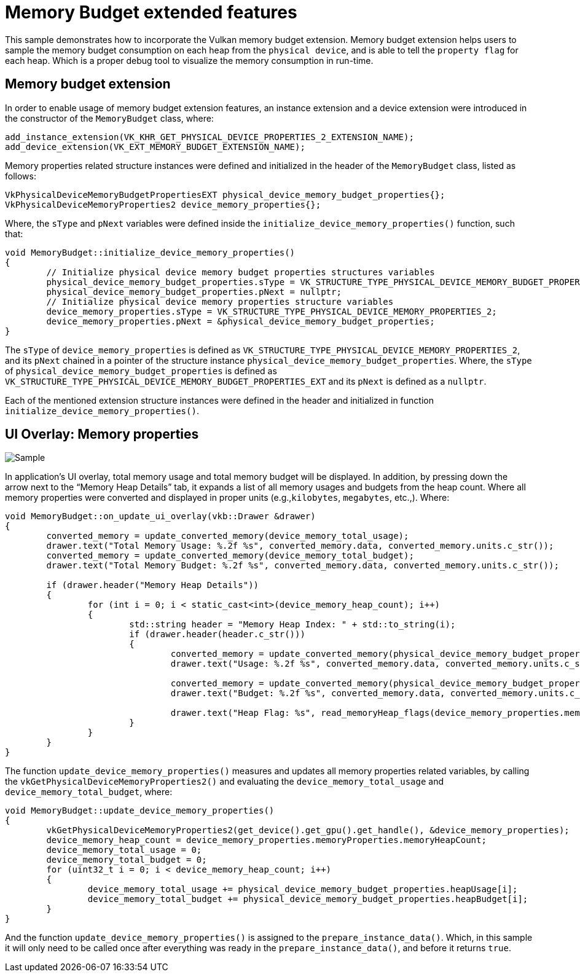 ////
- Copyright (c) 2023, Holochip Corporation
-
- SPDX-License-Identifier: Apache-2.0
-
- Licensed under the Apache License, Version 2.0 the "License";
- you may not use this file except in compliance with the License.
- You may obtain a copy of the License at
-
-     http://www.apache.org/licenses/LICENSE-2.0
-
- Unless required by applicable law or agreed to in writing, software
- distributed under the License is distributed on an "AS IS" BASIS,
- WITHOUT WARRANTIES OR CONDITIONS OF ANY KIND, either express or implied.
- See the License for the specific language governing permissions and
- limitations under the License.
-
////
= Memory Budget extended features

This sample demonstrates how to incorporate the Vulkan memory budget extension.
Memory budget extension helps users to sample the memory budget consumption on each heap from the `physical device`, and is able to tell the `property flag` for each heap.
Which is a proper debug tool to visualize the memory consumption in run-time.

== Memory budget extension

In order to enable usage of memory budget extension features, an instance extension and a device extension were introduced in the constructor of the `MemoryBudget` class, where:

[,cpp]
----
add_instance_extension(VK_KHR_GET_PHYSICAL_DEVICE_PROPERTIES_2_EXTENSION_NAME);
add_device_extension(VK_EXT_MEMORY_BUDGET_EXTENSION_NAME);
----

Memory properties related structure instances were defined and initialized in the header of the `MemoryBudget` class, listed as follows:

[,cpp]
----
VkPhysicalDeviceMemoryBudgetPropertiesEXT physical_device_memory_budget_properties{};
VkPhysicalDeviceMemoryProperties2 device_memory_properties{};
----

Where, the `sType` and `pNext` variables were defined inside the `initialize_device_memory_properties()` function, such that:

[,cpp]
----
void MemoryBudget::initialize_device_memory_properties()
{
	// Initialize physical device memory budget properties structures variables
	physical_device_memory_budget_properties.sType = VK_STRUCTURE_TYPE_PHYSICAL_DEVICE_MEMORY_BUDGET_PROPERTIES_EXT;
	physical_device_memory_budget_properties.pNext = nullptr;
	// Initialize physical device memory properties structure variables
	device_memory_properties.sType = VK_STRUCTURE_TYPE_PHYSICAL_DEVICE_MEMORY_PROPERTIES_2;
	device_memory_properties.pNext = &physical_device_memory_budget_properties;
}
----

The `sType` of `device_memory_properties` is defined as `VK_STRUCTURE_TYPE_PHYSICAL_DEVICE_MEMORY_PROPERTIES_2`, and its `pNext` chained in a pointer of the structure instance `physical_device_memory_budget_properties`.
Where, the `sType` of `physical_device_memory_budget_properties` is defined as `VK_STRUCTURE_TYPE_PHYSICAL_DEVICE_MEMORY_BUDGET_PROPERTIES_EXT` and its `pNext` is defined as a `nullptr`.

Each of the mentioned extension structure instances were defined in the header and initialized in function `initialize_device_memory_properties()`.

== UI Overlay: Memory properties

image::./images/memory_budget_ui_overlay.png[Sample]

In application's UI overlay, total memory usage and total memory budget will be displayed.
In addition, by pressing down the arrow next to the "`Memory Heap Details`" tab, it expands a list of all memory usages and budgets from the heap count.
Where all memory properties were converted and displayed in proper units (e.g.,`kilobytes`, `megabytes`, etc.,).
Where:

[,cpp]
----
void MemoryBudget::on_update_ui_overlay(vkb::Drawer &drawer)
{
	converted_memory = update_converted_memory(device_memory_total_usage);
	drawer.text("Total Memory Usage: %.2f %s", converted_memory.data, converted_memory.units.c_str());
	converted_memory = update_converted_memory(device_memory_total_budget);
	drawer.text("Total Memory Budget: %.2f %s", converted_memory.data, converted_memory.units.c_str());

	if (drawer.header("Memory Heap Details"))
	{
		for (int i = 0; i < static_cast<int>(device_memory_heap_count); i++)
		{
			std::string header = "Memory Heap Index: " + std::to_string(i);
			if (drawer.header(header.c_str()))
			{
				converted_memory = update_converted_memory(physical_device_memory_budget_properties.heapUsage[i]);
				drawer.text("Usage: %.2f %s", converted_memory.data, converted_memory.units.c_str());

				converted_memory = update_converted_memory(physical_device_memory_budget_properties.heapBudget[i]);
				drawer.text("Budget: %.2f %s", converted_memory.data, converted_memory.units.c_str());

				drawer.text("Heap Flag: %s", read_memoryHeap_flags(device_memory_properties.memoryProperties.memoryHeaps[i].flags).c_str());
			}
		}
	}
}
----

The function `update_device_memory_properties()` measures and updates all memory properties related variables, by calling the `vkGetPhysicalDeviceMemoryProperties2()` and evaluating the `device_memory_total_usage` and `device_memory_total_budget`, where:

[,cpp]
----
void MemoryBudget::update_device_memory_properties()
{
	vkGetPhysicalDeviceMemoryProperties2(get_device().get_gpu().get_handle(), &device_memory_properties);
	device_memory_heap_count = device_memory_properties.memoryProperties.memoryHeapCount;
	device_memory_total_usage = 0;
	device_memory_total_budget = 0;
	for (uint32_t i = 0; i < device_memory_heap_count; i++)
	{
		device_memory_total_usage += physical_device_memory_budget_properties.heapUsage[i];
		device_memory_total_budget += physical_device_memory_budget_properties.heapBudget[i];
	}
}
----

And the function `update_device_memory_properties()` is assigned to the `prepare_instance_data()`.
Which, in this sample it will only need to be called once after everything was ready in the `prepare_instance_data()`, and before it returns `true`.
